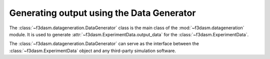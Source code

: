 Generating output using the Data Generator
^^^^^^^^^^^^^^^^^^^^^^^^^^^^^^^^^^^^^^^^^^

The :class:`~f3dasm.datageneration.DataGenerator` class is the main class of the :mod:`~f3dasm.datageneration` module.
It is used to generate :attr:`~f3dasm.ExperimentData.output_data` for the :class:`~f3dasm.ExperimentData`.

The :class:`~f3dasm.datageneration.DataGenerator` can serve as the interface between the 
:class:`~f3dasm.ExperimentData` object and any third-party simulation software.